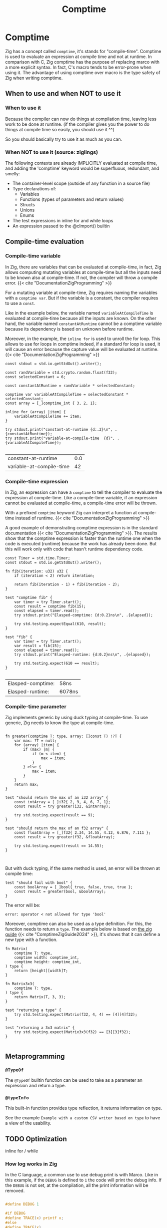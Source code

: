 #+title: Comptime
#+weight: 11
#+bibliography: bibliography.bib

* Comptime
Zig has a concept called ~comptime~, it's stands for "compile-time".
Comptime is used to evaluate an expression at compile time and not at runtime.
In comparison with C, Zig comptime has the purpose of replacing marco with a more explicit syntax.
In fact, C's macro tends to be error-prone when using it.
The advantage of using comptime over macro is the type safety of Zig when writing comptime.

** When to use and when NOT to use it
*** When to use it
Because the compiler can now do things at compilation time, leaving less work to be done at runtime. (if the compiler gives you the power to do things at compile time so easily, you should use it ^^)

So you should basically try to use it as much as you can.

*** When NOT to use it (source: ziglings)
The following contexts are already IMPLICITLY evaluated at
compile time, and adding the 'comptime' keyword would be
superfluous, redundant, and smelly:

   - The container-level scope (outside of any function in a source file)
   - Type declarations of:
       - Variables
       - Functions (types of parameters and return values)
       - Structs
       - Unions
       - Enums
   - The test expressions in inline for and while loops
   - An expression passed to the @cImport() builtin

** Compile-time evaluation
*** Compile-time variable

In Zig, there are variables that can be evaluated at compile-time, in fact, Zig allows computing mutating variables at compile-time but all the inputs need to be known also at compile-time.
If not, the compiler will throw a compile error. {{< cite "DocumentationZigProgramming" >}}

For a mutating variable at compile-time, Zig requires naming the variables with a ~comptime var~.
But if the variable is a constant, the compiler requires to use a ~const~. 

Like in the example below, the variable named ~variableAtCompileTime~ is evaluated at compile-time because all the inputs are known.
On the other hand, the variable named ~constantAtRuntime~ cannot be a comptime variable because its dependency is based on unknown before runtime.

Moreover, in the example, the ~inline for~ is used to unroll the for loop.
This allows to use for loops in comptime indeed, if a standard for loop is used, it will cause an error because the capture value will be evaluated at runtime.{{< cite "DocumentationZigProgramming" >}} 
#+begin_src zig :imports '(std) :exports both
  const stdout = std.io.getStdOut().writer();

  const randVariable = std.crypto.random.float(f32);
  const selectedConstant = 6;

  const constantAtRuntime = randVariable * selectedConstant;

  comptime var variableAtCompileTime = selectedConstant * selectedConstant;
  const array = [_]comptime_int { 3, 2, 1};

  inline for (array) |item| {
      variableAtCompileTime += item;
  }

  try stdout.print("constant-at-runtime {d:.2}\n", .{constantAtRuntime});
  try stdout.print("variable-at-compile-time  {d}", .{variableAtCompileTime});

#+end_src

#+RESULTS:
| constant-at-runtime      | 0.0 |
| variable-at-compile-time |  42 |

*** Compile-time expression
In Zig, an expression can have a ~comptime~ to tell the compiler to evaluate the expression at compile-time.
Like a compile-time variable, if an expression cannot be evaluated at compile-time, a compile-time error will be thrown.

With a prefixed ~comptime~ keyword Zig can interpret a function at compile-time instead of runtime. {{< cite "DocumentationZigProgramming" >}}

A good example of demonstrating comptime expression is in the standard documentation {{< cite "DocumentationZigProgramming" >}}.
The results show that the comptime expression is faster than the runtime one when the code is executed (runtime) because the work has already been done.
But this will work only with code that hasn't runtime dependency code.

#+begin_src zig :imports '(std) :main 'no :testsuite 'yes :exports both
  const Timer = std.time.Timer;
  const stdout = std.io.getStdOut().writer();

  fn fib(iteration: u32) u32 {
      if (iteration < 2) return iteration;

      return fib(iteration - 1) + fib(iteration - 2);
  }

  test "comptime fib" {
      var timer = try Timer.start();
      const result = comptime fib(15);
      const elapsed = timer.read();
      try stdout.print("Elasped-comptime: {d:0.2}ns\n", .{elapsed});

      try std.testing.expectEqual(610, result);
  }

  test "fib" {
      var timer = try Timer.start();
      var result = fib(15);
      const elapsed = timer.read();
      try stdout.print("Elasped-runtime: {d:0.2}ns\n", .{elapsed});

      try std.testing.expect(610 == result);
  }

#+end_src

#+RESULTS:
| Elasped-comptime: | 58ns   |
| Elasped-runtime:  | 6078ns |

*** Compile-time parameter
Zig implements generic by using duck typing at compile-time.
To use generic, Zig needs to know the type at compile-time.
#+begin_src zig :imports '(std) :main 'no :testsuite 'yes

  fn greater(comptime T: type, array: []const T) !?T {
      var max: ?T = null;
      for (array) |item| {
          if (max) |m| {
              if (m < item) {
                  max = item;
              }
          } else {
              max = item;
          }
      }
      return max;
  }

  test "should return the max of an i32 array" {
      const intArray = [_]i32{ 2, 9, 4, 6, 7, 1};
      const result = try greater(i32, &intArray);

      try std.testing.expect(result == 9);
  }

  test "should return the max of an f32 array" {
      const floatArray = [_]f32{ 2.34, 14.55, 4.12, 6.876, 7.111 };
      const result = try greater(f32, &floatArray);

      try std.testing.expect(result == 14.55);
  }


#+end_src

#+RESULTS:

But with duck typing, if the same method is used, an error will be thrown at compile time:
#+begin_src Zig
  test "should fail with bool" {
      const boolArray = [_]bool{ true, false, true, true };
      const result = greater(bool, &boolArray);
  }
#+end_src

The error will be:
#+begin_example
error: operator < not allowed for type 'bool'
#+end_example

Moreover, comptime can also be used as a type definition.
For this, the function needs to return a ~type~.
The example below is based on [[https://zig.guide/language-basics/comptime][the zig guide]] {{< cite "ComptimeZigGuide2024" >}}, it's shows that it can define a new type with a function.
#+begin_src zig :imports '(std) :main 'no :testsuite yes
  fn Matrix(
      comptime T: type,
      comptime width: comptime_int,
      comptime height: comptime_int,
  ) type {
      return [height][width]T;
  }

  fn Matrix3x3(
      comptime T: type,
  ) type {
      return Matrix(T, 3, 3);
  }

  test "returning a type" {
      try std.testing.expect(Matrix(f32, 4, 4) == [4][4]f32);
  }

  test "returning a 3x3 matrix" {
      try std.testing.expect(Matrix3x3(f32) == [3][3]f32);
  }

#+end_src

#+RESULTS:

** Metaprogramming
*** ~@TypeOf~
The ~@TypeOf~ builtin function can be used to take as a parameter an expression and return a type.

*** ~@typeInfo~
This built-in function provides type reflection, it returns information on type.

See the example ~Example with a custom CSV writer based on type~ to have a view of the usability.

** TODO Optimization
inline for / while

*** How log works in Zig
In the C language, a common use to use debug print is with Marco.
Like in this example, if the ~DEBUG~ is defined to ~1~ the code will print the debug info.
If the ~DEBUG~ is not set, at the compilation, all the print information will be removed.
#+begin_src C :main 'no :includes <stdio.h>

  #define DEBUG 1

  #if DEBUG 
  #define TRACE(x) printf x;
  #else
  #define TRACE(x)
  #endif

  int main() {
    TRACE(("Hello World! : %d\n", 12));
  }
#+end_src

#+RESULTS:
: Hello World! : 12

In Zig, logging uses this same principle, a message level is set at the start of the program (at compile-time) and if the log is not enabled, all the code about the print is removed.
However, if the log level is greater than the limit, the message will be printed.

The code below shows an extract of the standard library for logging.
#+begin_src zig
 fn log(
    comptime message_level: Level,
    comptime scope: @Type(.EnumLiteral),
    comptime format: []const u8,
    args: anytype,
) void {
    if (comptime !logEnabled(message_level, scope)) return;

    std.options.logFn(message_level, scope, format, args);
}
#+end_src

In addition, Zig provides some helper functions for logging, such as :
- ~std.log.debug~
- ~std.log.info~
- ~std.log.warn~
- ~std.log.err~

And if the release mode is set to ~Debug~, the debug log will be printed.
But if the release mode is set to ~Release*~, the debug log will not print, there is no need to configure the logging to have this behavior.

** Generic data structures
To create a generic data structure, the same pattern is used as a comptime parameter.
A function needs to return an anonymous struct as a type ~type~.

In a generic data structure, the ~@This()~ is used to get the type of the data structure because it is anonymous.

Moreover, a generic data structure can have two type of function:
1. a function that can be called on the structure type
2. a function that can be called on the instance of the structure.

To have an instance function, the first argument needs to be a parameter of the type of the struct.
That's why a constant ~Self~ is used with ~@This()~.
And after that, the parameter ~self~ can be used to get the members of the struct.

The example shows the difference between a function that can be called on a struct and a function that can be called on an instance of a struct.
#+begin_src zig :imports '(std) :main 'no
  pub fn MyStruct(comptime T: type) type {
      return struct {
          const Self = @This();

          myNumber: T,

          pub fn structFunction(writer: anytype) !void {
              try writer.print("structFunction\n", .{});
          }

          pub fn instanceFunction(self: *Self, writer: anytype) !void {
              try writer.print("structInstance: {d}\n", .{self.myNumber});
          }
      };
  }

  pub fn main() !void {
      const stdout = std.io.getStdOut().writer();

      try MyStruct(f32).structFunction(stdout);

      var myStruct = MyStruct(f32){
          .myNumber = 42,
      };

      try myStruct.instanceFunction(stdout);
  }

#+end_src

#+RESULTS:
| structFunction  |    |
| structInstance: | 42 |

In Zig, a structure name can be explicitly given or Zig can infer the name of a struct when there are created:
#+begin_src zig :imports '(std) :main 'no
  fn MyStruct(comptime T: type) type {
      return struct {
          myNumber: T,
      };
  }

  pub fn main() !void {
      // The structure name is infered
      const myStruct1 = MyStruct(i32) {
          .myNumber = 42,
      };
      _ = myStruct1;

      // The structure has a explicit name
      const intStruct = MyStruct(i32);
      const myStruct2 =  intStruct {
          .myNumber = 42,
      };
      _ = myStruct2;
  }
#+end_src

#+RESULTS:

Here's an compete example of an generic linked list :
#+begin_src zig :imports '(std) :main 'no :testsuite yes
  pub fn LinkedList(comptime T: type) type {
      return struct {
          const Node = struct {
              data: T,
              prev: ?*Node,
              next: ?*Node,
          };

          const LinkedListError = error{headNull};
          const Self = @This();
          allocator: std.mem.Allocator,
          head: ?*Node,
          len: u32 = 0,

          pub fn init(allocator: std.mem.Allocator) Self {
              return Self{
                  .head = null,
                  .allocator = allocator,
              };
          }

          pub fn deinit(self: *Self) void {
              var curr = self.head;

              while (curr) |currNotNull| {
                  const node = currNotNull;
                  curr = currNotNull.next;
                  self.allocator.destroy(node);
              }
              self.len = 0;
          }

          pub fn push(self: *Self, value: T) !void {
              var node = try self.allocator.create(Node);
              node.*.data = value;
              self.len += 1;

              if (self.head) |head| {
                  node.next = head;
                  head.prev = node;
                  self.head = node;
              } else {
                  self.head = node;
                  node.*.next = null;
                  node.*.prev = null;
              }
          }
      };
  }

  test "Should push one item into a i32 list" {
      const intLinkedList = LinkedList(i32);
      var list = intLinkedList.init(std.testing.allocator);
      defer list.deinit();

      const expected = 42;

      try list.push(expected);
      const result = list.head.?.data;

      try std.testing.expect(expected == result);
  }

  test "Should push one item into a f32 list" {
      const intLinkedList = LinkedList(f32);
      var list = intLinkedList.init(std.testing.allocator);
      defer list.deinit();

      const expected = 3.1415;

      try list.push(expected);
      const result = list.head.?.data;

      try std.testing.expect(expected == result);
  }
#+end_src

#+RESULTS:

** Example with a custom CSV writer based on type
This example shows that Zig has a type reflection with the keyword ~@typeInfo~.
The goal of this example is to create CSV output with a generic struct as input.
Only with the ~try csv.stringify(&arrayList, stream.writer());~ function the ~CsvWriter~ can infer at comptime the struct pass as argument.
For this example, a basic struct named ~Person~ will be transformed to CSV.
#+begin_src zig :imports '(std) :main 'no :exports both
  pub fn CsvWriter(comptime T: type) type {
      return struct {
          const Self = @This();

          const Config = struct {
              separator: u8 = ',',
          };
          config: Config,

          pub fn init(config: Config) Self {
              return Self{
                  .config = config,
              };
          }

          pub fn stringify(self: *Self, arrayList: *std.ArrayList(T), writer: anytype) !void {
              try writeHeader(self, &writer);
              for (arrayList.items) |item| {
                  try writeType(self, item, &writer);
              }
          }

          fn writeHeader(self: *Self, writer: anytype) !void {
              const fields = std.meta.fields(T);

              inline for (fields, 1..) |field, i| {
                  try writer.print("{s}", .{field.name});
                  if (fields.len != i) {
                      try writer.print("{c}", .{self.config.separator});
                  }
              }
              try writer.print("\n", .{});
          }

          fn writeType(self: *Self, item: T, writer: anytype) !void {
              const fields = std.meta.fields(T);

              if (@TypeOf(fields) != []const std.builtin.Type.StructField)
                  @compileError("The type is not the a struct");

              inline for (fields, 1..) |field, i| {
                  const f = @field(item, field.name);

                  switch (@typeInfo(@TypeOf(f))) {
                      .Int => try writer.print("{d}", .{f}),
                      .Float => try writer.print("{d}", .{f}),
                      .Pointer => |pointer| {
                          if (pointer.size == std.builtin.Type.Pointer.Size.Slice and pointer.child == u8) {
                              try writer.print("{s}", .{f});
                          } else {
                              @compileError("Currently, the CsvWriter dosen't support complex types");
                          }
                      },
                      else => @compileError("Currently, the CsvWriter dosen't support complex types"),
                  }

                  if (fields.len != i) {
                      try writer.print("{c}", .{self.config.separator});
                  }
              }
              try writer.print("\n", .{});
          }
      };
  }

  const Person = struct {
      sexe: []const u8,
      name: []const u8,
      date: u32,
  };


  pub fn main() !void {
      const stdout = std.io.getStdOut().writer();
      var gpa = std.heap.GeneralPurposeAllocator(.{}){};

      const person1 = .{ .sexe = "M", .name = "Lucas", .date = 2000 };
      const person2 = .{ .sexe = "F", .name = "Ava", .date = 2020 };
      const person3 = .{ .sexe = "F", .name = "Sophia", .date = 1989 };

      var arrayList = std.ArrayList(Person).init(gpa.allocator());
      defer arrayList.deinit();

      try arrayList.append(person1);
      try arrayList.append(person2);
      try arrayList.append(person3);

      var buffer: [1024]u8 = undefined;
      var stream = std.io.fixedBufferStream(buffer[0..]);

      const personCsvWriter = CsvWriter(Person);
      var csv = personCsvWriter.init(.{ .separator = ' ' });
      try csv.stringify(&arrayList, stream.writer());

      try stdout.print("{s}", .{stream.getWritten()});

  }

#+end_src

#+RESULTS:
| sexe | name   | date |
| M    | Lucas  | 2000 |
| F    | Ava    | 2020 |
| F    | Sophia | 1989 |

** Bonus
Here is a very nice blog written by a core member of the ZIG community if you want to dig further: https://kristoff.it/blog/what-is-zig-comptime/

{{< references >}}
